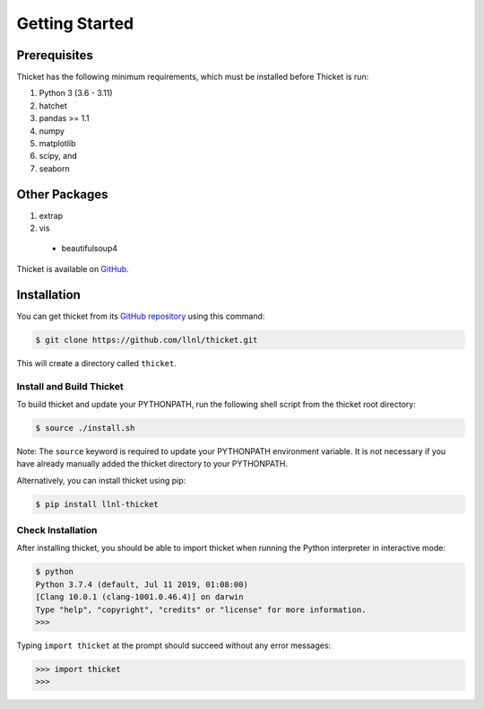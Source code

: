 .. Copyright 2022 Lawrence Livermore National Security, LLC and other
   Thicket Project Developers. See the top-level LICENSE file for details.

   SPDX-License-Identifier: MIT

***************
Getting Started
***************

Prerequisites
=============

Thicket has the following minimum requirements, which must be installed before Thicket is run:

#. Python 3 (3.6 - 3.11)
#. hatchet
#. pandas >= 1.1
#. numpy
#. matplotlib
#. scipy, and
#. seaborn

Other Packages
=============
#. extrap
#. vis
  * beautifulsoup4

Thicket is available on `GitHub <https://github.com/llnl/thicket>`_.


Installation
============

You can get thicket from its `GitHub repository
<https://github.com/llnl/thicket>`_ using this command:

.. code-block:: console

  $ git clone https://github.com/llnl/thicket.git

This will create a directory called ``thicket``.

Install and Build Thicket
-------------------------

To build thicket and update your PYTHONPATH, run the following shell script
from the thicket root directory:

.. code-block:: console

  $ source ./install.sh

Note: The ``source`` keyword is required to update your PYTHONPATH environment
variable. It is not necessary if you have already manually added the thicket
directory to your PYTHONPATH.

Alternatively, you can install thicket using pip:

.. code-block:: console

  $ pip install llnl-thicket

Check Installation
------------------

After installing thicket, you should be able to import thicket when running the Python interpreter in interactive mode:

.. code-block:: console

  $ python
  Python 3.7.4 (default, Jul 11 2019, 01:08:00)
  [Clang 10.0.1 (clang-1001.0.46.4)] on darwin
  Type "help", "copyright", "credits" or "license" for more information.
  >>>

Typing ``import thicket`` at the prompt should succeed without any error
messages:

.. code-block:: console

  >>> import thicket
  >>>
